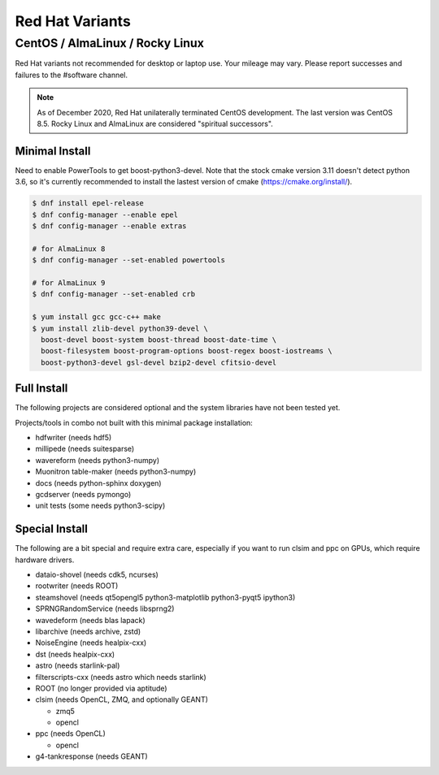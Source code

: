 .. index:: Red Hat Variants
.. _RedHatVariants:

Red Hat Variants
^^^^^^^^^^^^^^^^

CentOS / AlmaLinux / Rocky Linux
""""""""""""""""""""""""""""""""

Red Hat variants not recommended for desktop or laptop use.  Your
mileage may vary.  Please report successes and failures to the
#software channel.

.. note::

   As of December 2020, Red Hat unilaterally terminated CentOS
   development. The last version was CentOS 8.5. Rocky Linux and
   AlmaLinux are considered "spiritual successors".

Minimal Install
...............

Need to enable PowerTools to get boost-python3-devel.  Note that the stock
cmake version 3.11 doesn't detect python 3.6, so it's currently recommended
to install the lastest version of cmake (https://cmake.org/install/).


.. code-block:: console

    $ dnf install epel-release
    $ dnf config-manager --enable epel
    $ dnf config-manager --enable extras

    # for AlmaLinux 8
    $ dnf config-manager --set-enabled powertools

    # for AlmaLinux 9
    $ dnf config-manager --set-enabled crb

    $ yum install gcc gcc-c++ make
    $ yum install zlib-devel python39-devel \
      boost-devel boost-system boost-thread boost-date-time \
      boost-filesystem boost-program-options boost-regex boost-iostreams \
      boost-python3-devel gsl-devel bzip2-devel cfitsio-devel

Full Install
............

The following projects are considered optional and the system libraries have
not been tested yet.

Projects/tools in combo not built with this minimal package installation:

* hdfwriter (needs hdf5)
* millipede (needs suitesparse)
* wavereform (needs python3-numpy)
* Muonitron table-maker (needs python3-numpy)
* docs (needs python-sphinx doxygen)
* gcdserver (needs pymongo)
* unit tests (some needs python3-scipy)

Special Install
...............

The following are a bit special and require extra care, especially if you
want to run clsim and ppc on GPUs, which require hardware drivers.

* dataio-shovel (needs cdk5, ncurses)
* rootwriter (needs ROOT)
* steamshovel (needs qt5opengl5 python3-matplotlib python3-pyqt5 ipython3)
* SPRNGRandomService (needs libsprng2)
* wavedeform (needs blas lapack)
* libarchive (needs archive, zstd)
* NoiseEngine (needs healpix-cxx)
* dst (needs healpix-cxx)
* astro (needs starlink-pal)
* filterscripts-cxx (needs astro which needs starlink)
* ROOT (no longer provided via aptitude)
* clsim (needs OpenCL, ZMQ, and optionally GEANT)

  * zmq5
  * opencl

* ppc (needs OpenCL)

  * opencl

* g4-tankresponse (needs GEANT)
